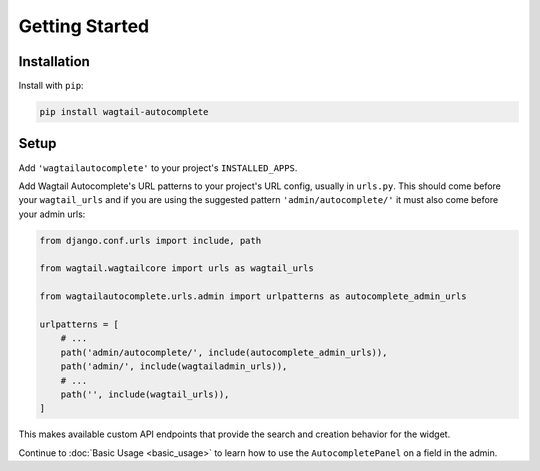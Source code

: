 ===============
Getting Started
===============

Installation
============

Install with ``pip``:

.. code-block:: sh

    pip install wagtail-autocomplete

Setup
=====

Add ``'wagtailautocomplete'`` to your project's ``INSTALLED_APPS``.

Add Wagtail Autocomplete's URL patterns to your project's URL config, usually in ``urls.py``. This should come before your ``wagtail_urls`` and if you are using the suggested pattern ``'admin/autocomplete/'`` it must also come before your admin urls:

.. code-block:: python

    from django.conf.urls import include, path

    from wagtail.wagtailcore import urls as wagtail_urls

    from wagtailautocomplete.urls.admin import urlpatterns as autocomplete_admin_urls

    urlpatterns = [
        # ...
        path('admin/autocomplete/', include(autocomplete_admin_urls)),
        path('admin/', include(wagtailadmin_urls)),
        # ...
        path('', include(wagtail_urls)),
    ]

This makes available custom API endpoints that provide the search and creation behavior for the widget.

Continue to :doc:`Basic Usage <basic_usage>` to learn how to use the ``AutocompletePanel`` on a field in the admin.
